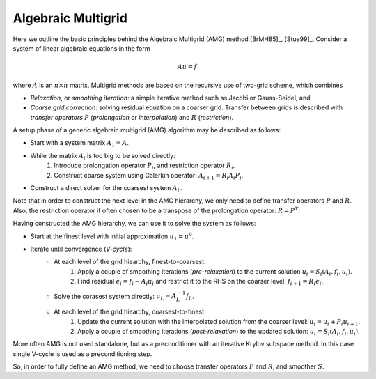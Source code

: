 Algebraic Multigrid
===================

Here we outline the basic principles behind the Algebraic Multigrid (AMG)
method [BrMH85]_, [Stue99]_.  Consider a system of linear algebraic equations
in the form

.. math::

    Au = f

where :math:`A` is an :math:`n \times n` matrix. Multigrid methods are based on
the recursive use of two-grid scheme, which combines

* *Relaxation*, or *smoothing iteration*: a simple iterative method such as
  Jacobi or Gauss-Seidel; and
* *Coarse grid correction*: solving residual equation on a coarser grid.
  Transfer between grids is described with *transfer operators* :math:`P`
  (*prolongation* or *interpolation*) and :math:`R` (*restriction*).

A setup phase of a generic algebraic multigrid (AMG) algorithm may be described
as follows:

* Start with a system matrix :math:`A_1 = A`.
* While the matrix :math:`A_i` is too big to be solved directly:
    1. Introduce prolongation operator :math:`P_i`, and restriction operator
       :math:`R_i`.
    2. Construct coarse system using Galerkin operator:
       :math:`A_{i+1} = R_i A_i P_i`.
* Construct a direct solver for the coarsest system :math:`A_L`.

Note that in order to construct the next level in the AMG hierarchy, we only
need to define transfer operators :math:`P` and :math:`R`. Also, the
restriction operator if often chosen to be a transpose of the prolongation
operator: :math:`R=P^T`.

Having constructed the AMG hierarchy, we can use it to solve the system as
follows:

* Start at the finest level with initial approximation :math:`u_1 = u^0`.
* Iterate until convergence (*V-cycle*):
    * At each level of the grid hiearchy, finest-to-coarsest:
          1. Apply a couple of smoothing iterations (*pre-relaxation*) to the
             current solution :math:`u_i = S_i(A_i, f_i, u_i)`.
          2. Find residual :math:`e_i = f_i - A_i u_i` and restrict it to the
             RHS on the coarser level: :math:`f_{i+1} = R_i e_i`.
    * Solve the corasest system directly: :math:`u_L = A_L^{-1} f_L`.
    * At each level of the grid hiearchy, coarsest-to-finest:
          1. Update the current solution with the interpolated solution from the
             coarser level: :math:`u_i = u_i + P_i u_{i+1}`.
          2. Apply a couple of smoothing iterations (*post-relaxation*) to the
             updated solution: :math:`u_i = S_i(A_i, f_i, u_i)`.

More often AMG is not used standalone, but as a preconditioner with an
iterative Krylov subspace method. In this case single V-cycle is used as a
preconditioning step.

So, in order to fully define an AMG method, we need to choose transfer
operators :math:`P` and :math:`R`, and smoother :math:`S`.
